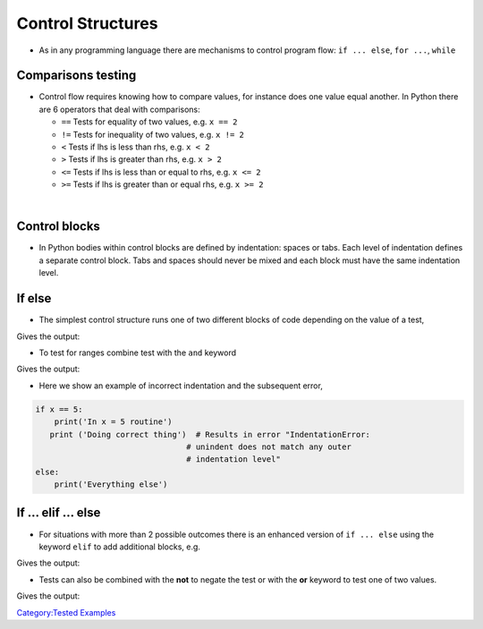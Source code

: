 .. _control_structures:

==================
Control Structures
==================

-  As in any programming language there are mechanisms to control
   program flow: ``if ... else``, ``for ...``, ``while``

Comparisons testing
===================

-  Control flow requires knowing how to compare values, for instance
   does one value equal another. In Python there are 6 operators that
   deal with comparisons:

   -  ``==`` Tests for equality of two values, e.g. ``x == 2``
   -  ``!=`` Tests for inequality of two values, e.g. ``x != 2``
   -  ``<`` Tests if lhs is less than rhs, e.g. ``x < 2``
   -  ``>`` Tests if lhs is greater than rhs, e.g. ``x > 2``
   -  ``<=`` Tests if lhs is less than or equal to rhs, e.g. ``x <= 2``
   -  ``>=`` Tests if lhs is greater than or equal rhs, e.g. ``x >= 2``

|

Control blocks
==============

-  In Python bodies within control blocks are defined by indentation:
   spaces or tabs. Each level of indentation defines a separate control
   block. Tabs and spaces should never be mixed and each block must have
   the same indentation level.

If else
=======

-  The simplest control structure runs one of two different blocks of
   code depending on the value of a test,

.. testcode:: if1

   x = 5
   if x == 5:
       print('x has the value 5')
   else:
       print('x does not equal 5')
   x = 4
   if x == 5:
       print('x has the value 5')
   else:
       print('x does not equal 5')

Gives the output:

.. testoutput:: if1

    x has the value 5
    x does not equal 5

-  To test for ranges combine test with the ``and`` keyword

.. testcode:: if2

   x = 2
   if x > 0 and x < 5:
       print('x is between 0 and 5 (not inclusive)')
   else:
       print('x is outside the range 0->5')
   x = 7
   if x > 0 and x < 5:
       print('x is between 0 and 5 (not inclusive)')
   else:
       print('x is outside the range 0->5')

Gives the output:

.. testoutput:: if2

    x is between 0 and 5 (not inclusive)
    x is outside the range 0->5

-  Here we show an example of incorrect indentation and the subsequent
   error,

.. code:: python

   if x == 5:
       print('In x = 5 routine')
      print ('Doing correct thing')  # Results in error "IndentationError:
                                   # unindent does not match any outer
                                   # indentation level"
   else:
       print('Everything else')

If ... elif ... else
====================

-  For situations with more than 2 possible outcomes there is an
   enhanced version of ``if ... else`` using the keyword ``elif`` to add
   additional blocks, e.g.

.. testcode:: if3

   x = 3
   if x == 1:
       print('Running scenario 1')
   elif x == 2:
       print('Running scenario 2')
   elif x == 3:
       print('Running scenario 3')
   else:
       print('Unrecognized option')

Gives the output:

.. testoutput:: if3

    Running scenario 3

-  Tests can also be combined with the **not** to negate the test or
   with the **or** keyword to test one of two values.

.. testcode:: if4

   x = 2
   if x == 1 or x == 2:
       print('Running scenario first range')

Gives the output:

.. testoutput:: if4

    Running scenario first range

`Category:Tested Examples <Category:Tested_Examples>`__
